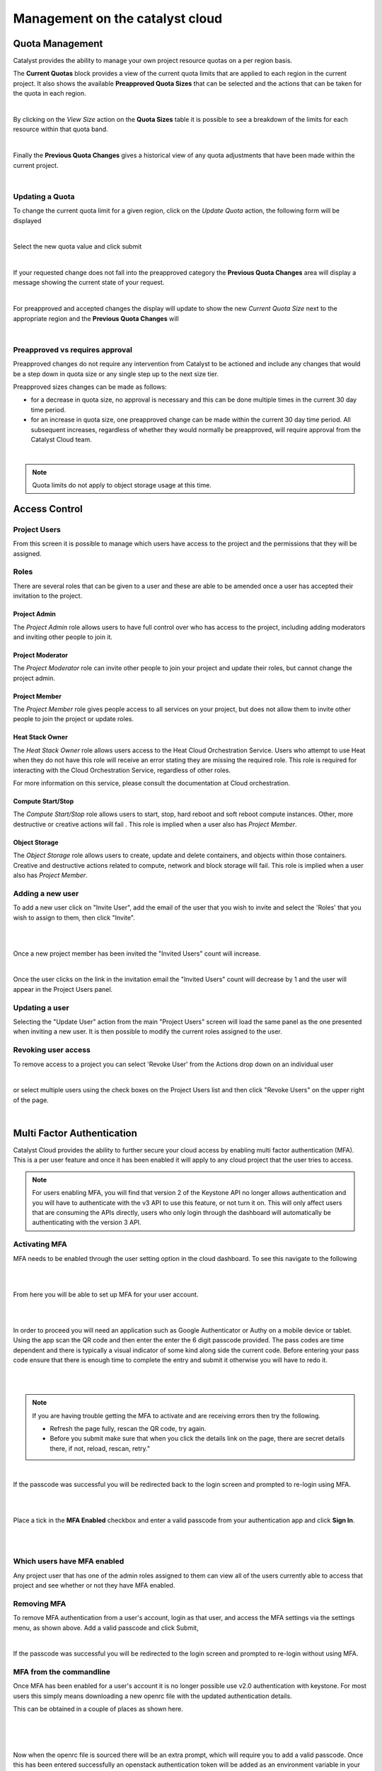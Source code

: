 
################################
Management on the catalyst cloud
################################

****************
Quota Management
****************

Catalyst provides the ability to manage your own project resource quotas on a
per region basis.

The **Current Quotas** block provides a view of the current quota limits that
are applied to each region in the current project. It also shows the available
**Preapproved Quota Sizes** that can be selected and the actions that can be
taken for the quota in each region.

.. image:: ../_static/current_quotas.png

|

By clicking on the *View Size* action on the **Quota Sizes** table it is
possible to see a breakdown of the limits for each resource within that quota
band.

.. image:: ../_static/quota_sizes.png

|

Finally the **Previous Quota Changes** gives a historical view of any quota
adjustments that have been made within the current project.

.. image:: ../_static/previous_quota_changes.png

|


Updating a Quota
================
To change the current quota limit for a given region, click on the
*Update Quota* action, the following form will be displayed

.. image:: ../_static/update_quota_sizes.png

|

Select the new quota value and click submit

.. image:: ../_static/increase_quota.png

|

If your requested change does not fall into the preapproved category the
**Previous Quota Changes** area will display a message showing the current
state of your request.

.. image:: ../_static/pending_change.png

|

For preapproved and accepted changes the display will update to show the new
*Current Quota Size* next to the appropriate region and the **Previous Quota
Changes** will

.. image:: ../_static/quota_updated.png

|


Preapproved vs requires approval
================================

Preapproved changes do not require any intervention from Catalyst to be
actioned and include any changes that would be a step down in quota size or any
single step up to the next size tier.

Preapproved sizes changes can be made as follows:

- for a decrease in quota size, no approval is necessary and this can be done
  multiple times in the current 30 day time period.
- for an increase in quota size, one preapproved change can be made within the
  current 30 day time period. All subsequent increases, regardless of whether
  they would normally be preapproved, will require approval from the Catalyst
  Cloud team.

|

.. note::

    Quota limits do not apply to object storage usage at this time.


.. _access_control:

**************
Access Control
**************


Project Users
=============
From this screen it is possible to manage which users have access to the
project and the permissions that they will be assigned.

.. image:: ../_static/project_users.png


Roles
=====
There are several roles that can be given to a user and these are able to be
amended once a user has accepted their invitation to the project.

Project Admin
-------------

The *Project Admin* role allows users to have full control over who has access
to the project, including adding moderators and inviting other people to join
it.

Project Moderator
-----------------

The *Project Moderator* role can invite other people to join your project and
update their roles, but cannot change the project admin.

Project Member
--------------

The *Project Member* role gives people access to all services on your project,
but does not allow them to invite other people to join the project or update
roles.

Heat Stack Owner
----------------

The *Heat Stack Owner* role allows users access to the Heat Cloud Orchestration
Service. Users who attempt to use Heat when they do not have this role will
receive an error stating they are missing the required role. This role is
required for interacting with the Cloud Orchestration Service, regardless of
other roles.

For more information on this service, please consult the documentation at Cloud
orchestration.

Compute Start/Stop
------------------

The *Compute Start/Stop* role allows users to start, stop, hard reboot and soft
reboot compute instances. Other, more destructive or creative actions will fail
. This role is implied when a user also has *Project Member*.

Object Storage
--------------

The *Object Storage* role allows users to create, update and delete containers,
and objects within those containers. Creative and destructive actions related
to compute, network and block storage will fail. This role is implied when a
user also has *Project Member*.

Adding a new user
=================
To add a new user click on "Invite User",  add the email of the user that you
wish to invite and select the 'Roles' that you wish to assign to them, then
click "Invite".

|

.. image:: ../_static/invite_user.png

|

Once a new project member has been invited the "Invited Users" count will
increase.

.. image:: ../_static/invited_count.png

|

Once the user clicks on the link in the invitation email the "Invited Users"
count will decrease by 1 and the user will appear in the Project Users panel.

Updating a user
===============
Selecting the "Update User" action from the main "Project Users" screen will
load the same panel as the one presented when inviting a new user. It is then
possible to modify the current roles assigned to the user.


Revoking user access
====================
To remove access to a project you can select 'Revoke User' from the Actions
drop down on an individual user

|

.. image:: ../_static/revoke_user.png

or select multiple users using the check boxes on the Project Users list and
then click "Revoke Users" on the upper right of the page.

|

.. image:: ../_static/revoke_multiple_users.png

***************************
Multi Factor Authentication
***************************

Catalyst Cloud provides the ability to further secure your cloud access by
enabling multi factor authentication (MFA). This is a per user feature and once
it has been enabled it will apply to any cloud project that the user tries to
access.

.. note::

    For users enabling MFA, you will find that version 2 of the Keystone API no longer allows
    authentication and you will have to authenticate with the v3 API to use this feature, or not
    turn it on. This will only affect users that are consuming the APIs directly, users who only
    login through the dashboard will automatically be authenticating with the version 3 API.


Activating MFA
==============

MFA needs to be enabled through the user setting option in the cloud dashboard.
To see this navigate to the following

|

.. image:: ../_static/settings.png

|

From here you will be able to set up MFA for your user account.

|

.. image:: ../_static/mfa_settings.png

|

In order to proceed you will need an application such as Google Authenticator
or Authy on a mobile device or tablet. Using the app scan the QR code and then
enter the enter the 6 digit passcode provided. The pass codes are time
dependent and there is typically a visual indicator of some kind along side the
current code. Before entering your pass code ensure that there is enough time
to complete the entry and submit it otherwise you will have to redo it.

|

.. image:: ../_static/mfa_activate.png

|

.. note::

    If you are having trouble getting the MFA to activate and are receiving errors then try the
    following.

    - Refresh the page fully, rescan the QR code, try again.
    - Before you submit make sure that when you click the details link on the page, there are
      secret details there, if not, reload, rescan, retry."

|

If the passcode was successful you will be redirected back to the login screen
and prompted to re-login using MFA.

|

.. image:: ../_static/mfa_login_activated_msg.png

|

Place a tick in the **MFA Enabled** checkbox and enter a valid passcode from
your authentication app and click **Sign In**.

|

.. image:: ../_static/mfa_login_totp.png

|


Which users have MFA enabled
============================

Any project user that has one of the admin roles assigned to them can view all
of the users currently able to access that project and see whether or not they
have MFA enabled.


Removing MFA
============

To remove MFA authentication from a user's account, login as that user, and
access the MFA settings via the settings menu, as shown above. Add a valid
passcode and click Submit,

|

.. image:: ../_static/remove_mfa.png

If the passcode was successful you will be redirected to the login screen and
prompted to re-login without using MFA.

.. image:: ../_static/mfa_removed_login.png


MFA from the commandline
========================

Once MFA has been enabled for a user's account it is no longer possible use
v2.0 authentication with keystone. For most users this simply means downloading
a new openrc file with the updated authentication details.

This can be obtained in a couple of places as shown here.

|

.. image:: ../_static/user_menu_openrc.png

|

.. image:: ../_static/api_access_openrc.png

|

Now when the openrc file is sourced there will be an extra prompt, which will
require you to add a valid passcode. Once this has been entered successfully an
openstack authentication token will be added as an environment variable in your
current terminal session.


.. code-block:: bash

    $ source mfa-openstack-openrc.sh
    Please enter your OpenStack Password for project myproject as user someuser@catalyst.net.nz:
    Please enter your OpenStack MFA passcode (leave blank if not enabled):
    466021
    Your OS_TOKEN has been setup
